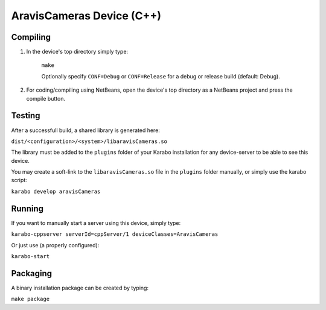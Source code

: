 ***************************
AravisCameras Device (C++)
***************************

Compiling
=========

1. In the device's top directory simply type:

    ``make``

    Optionally specify ``CONF=Debug`` or ``CONF=Release`` for a debug
    or release build (default: Debug).


2. For coding/compiling using NetBeans, open the device's top directory
   as a NetBeans project and press the compile button.

Testing
=======

After a successfull build, a shared library is generated here:

``dist/<configuration>/<system>/libaravisCameras.so``


The library must be added to the ``plugins`` folder of your
Karabo installation for any device-server to be able to see this device.

You may create a soft-link to the ``libaravisCameras.so`` file in the
``plugins`` folder manually, or simply use the karabo script:

``karabo develop aravisCameras``

Running
=======

If you want to manually start a server using this device, simply type:

``karabo-cppserver serverId=cppServer/1 deviceClasses=AravisCameras``

Or just use (a properly configured):

``karabo-start``

Packaging
=========

A binary installation package can be created by typing:

``make package``
